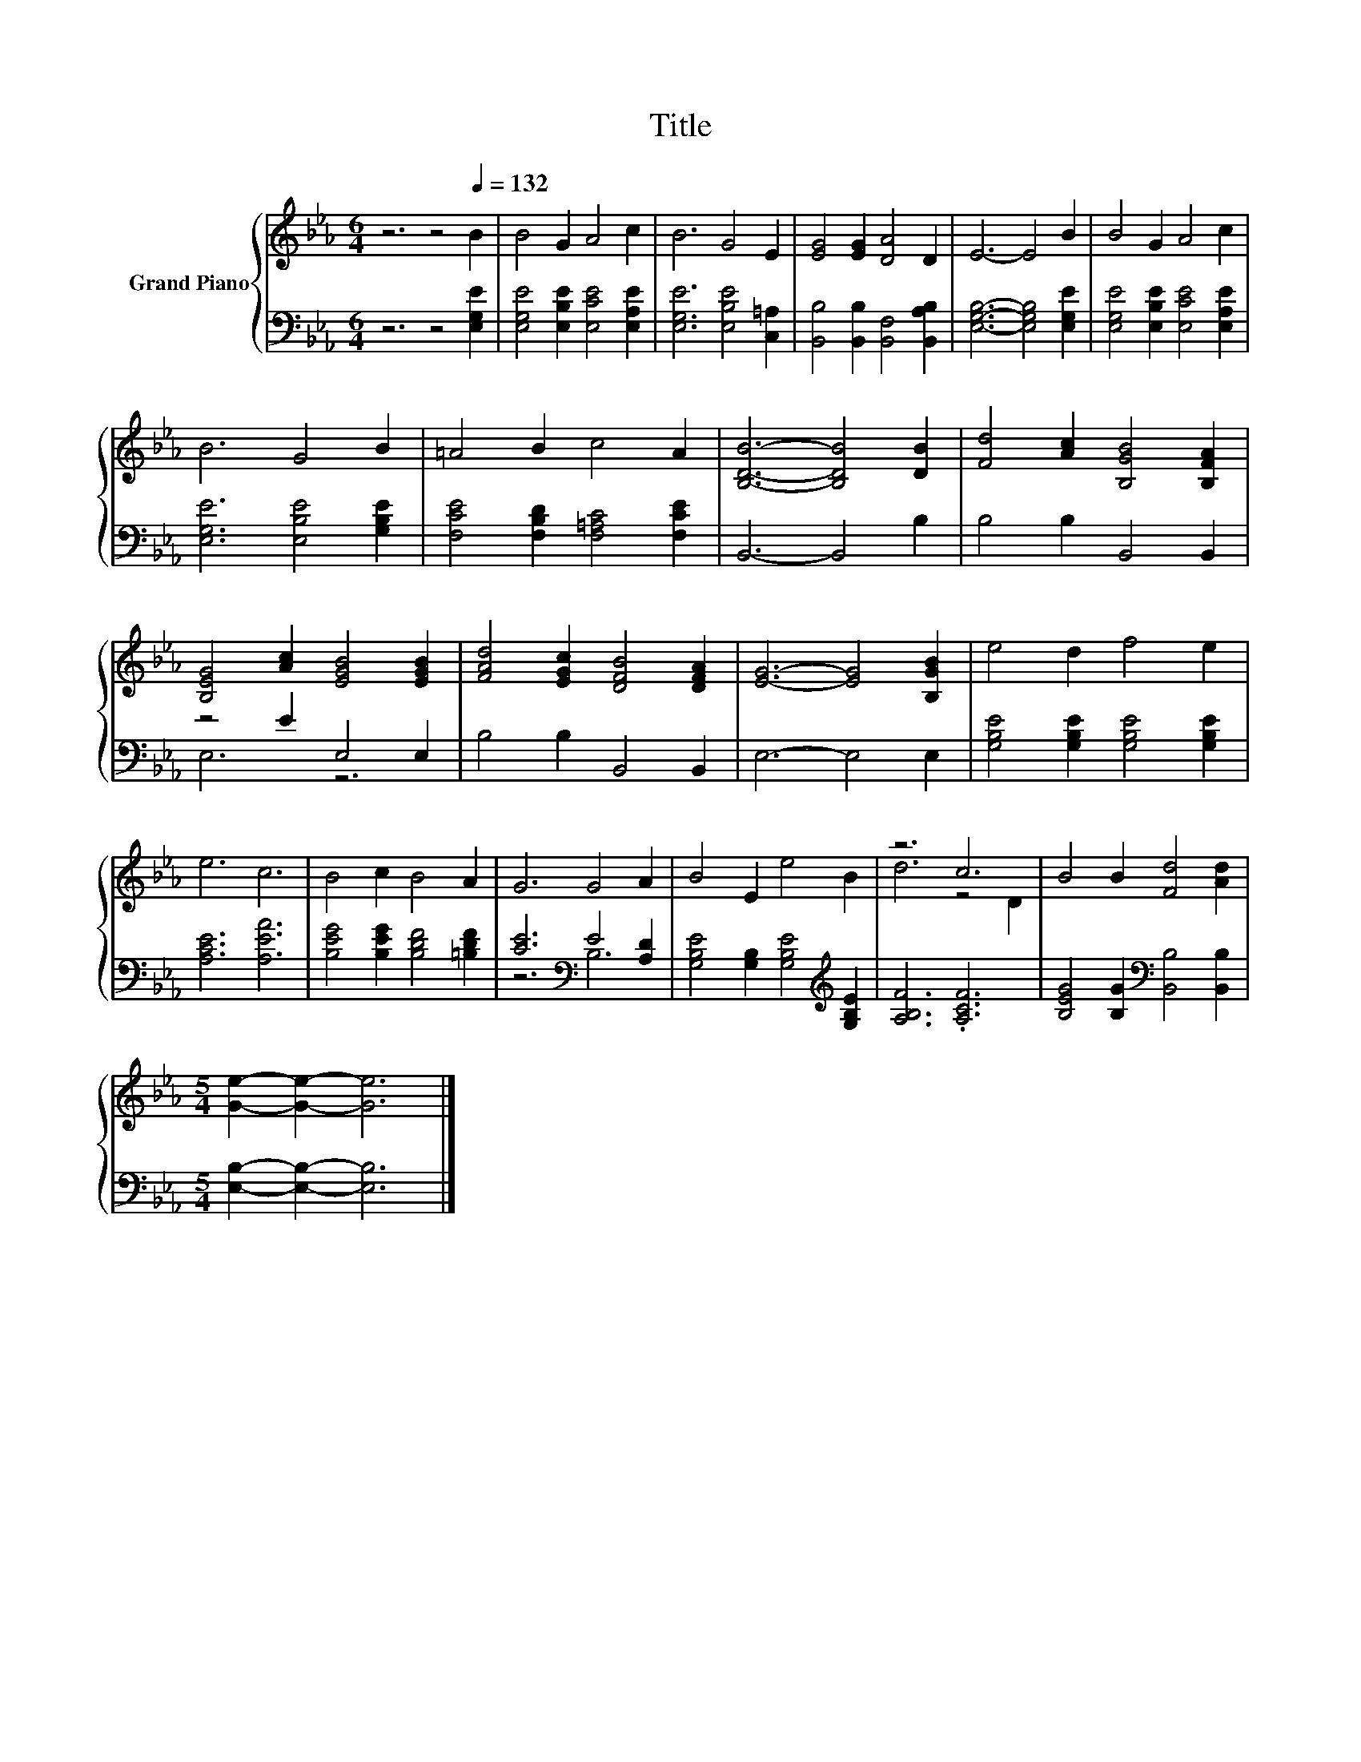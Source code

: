 X:1
T:Title
%%score { ( 1 4 ) | ( 2 3 ) }
L:1/8
M:6/4
K:Eb
V:1 treble nm="Grand Piano"
V:4 treble 
V:2 bass 
V:3 bass 
V:1
 z6 z4[Q:1/4=132] B2 | B4 G2 A4 c2 | B6 G4 E2 | [EG]4 [EG]2 [DA]4 D2 | E6- E4 B2 | B4 G2 A4 c2 | %6
 B6 G4 B2 | =A4 B2 c4 A2 | [B,DB]6- [B,DB]4 [DB]2 | [Fd]4 [Ac]2 [B,GB]4 [B,FA]2 | %10
 [B,EG]4 [Ac]2 [EGB]4 [EGB]2 | [FAd]4 [EGc]2 [DFB]4 [DFA]2 | [EG]6- [EG]4 [B,GB]2 | e4 d2 f4 e2 | %14
 e6 c6 | B4 c2 B4 A2 | G6 G4 A2 | B4 E2 e4 B2 | z6 c6 | B4 B2 [Fd]4 [Ad]2 | %20
[M:5/4] [Ge]2- [Ge]2- [Ge]6 |] %21
V:2
 z6 z4 [E,G,E]2 | [E,G,E]4 [E,B,E]2 [E,CE]4 [E,A,E]2 | [E,G,E]6 [E,B,E]4 [C,=A,]2 | %3
 [B,,B,]4 [B,,B,]2 [B,,F,]4 [B,,A,B,]2 | [E,G,B,]6- [E,G,B,]4 [E,G,E]2 | %5
 [E,G,E]4 [E,B,E]2 [E,CE]4 [E,A,E]2 | [E,G,E]6 [E,B,E]4 [G,B,E]2 | %7
 [F,CE]4 [F,B,D]2 [F,=A,C]4 [F,CE]2 | B,,6- B,,4 B,2 | B,4 B,2 B,,4 B,,2 | z4 E2 E,4 E,2 | %11
 B,4 B,2 B,,4 B,,2 | E,6- E,4 E,2 | [G,B,E]4 [G,B,E]2 [G,B,E]4 [G,B,E]2 | [A,CE]6 [A,EA]6 | %15
 [B,EG]4 [B,EG]2 [B,DF]4 [=B,DF]2 | [CE]6[K:bass] E4 [A,D]2 | %17
 [G,B,E]4 [G,B,]2 [G,B,E]4[K:treble] [G,B,E]2 | [A,B,F]6 .[A,CF]6 | %19
 [B,EG]4 [B,G]2[K:bass] [B,,B,]4 [B,,B,]2 |[M:5/4] [E,B,]2- [E,B,]2- [E,B,]6 |] %21
V:3
 x12 | x12 | x12 | x12 | x12 | x12 | x12 | x12 | x12 | x12 | E,6 z6 | x12 | x12 | x12 | x12 | x12 | %16
 z6[K:bass] B,6 | x10[K:treble] x2 | x12 | x6[K:bass] x6 |[M:5/4] x10 |] %21
V:4
 x12 | x12 | x12 | x12 | x12 | x12 | x12 | x12 | x12 | x12 | x12 | x12 | x12 | x12 | x12 | x12 | %16
 x12 | x12 | d6 z4 D2 | x12 |[M:5/4] x10 |] %21

